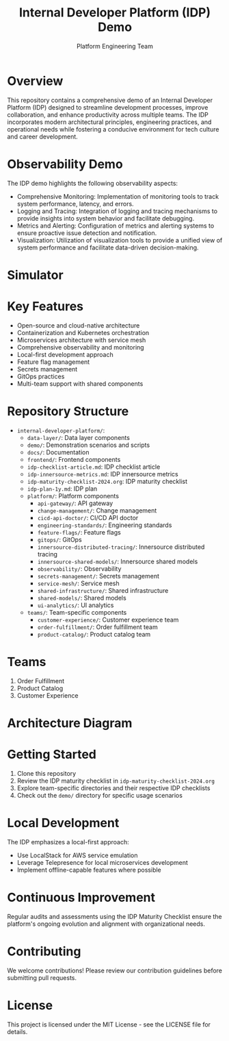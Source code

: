 #+TITLE: Internal Developer Platform (IDP) Demo
#+AUTHOR: Platform Engineering Team

* Overview
This repository contains a comprehensive demo of an Internal Developer Platform (IDP) designed to streamline development processes, improve collaboration, and enhance productivity across multiple teams. The IDP incorporates modern architectural principles, engineering practices, and operational needs while fostering a conducive environment for tech culture and career development.

* Observability Demo
The IDP demo highlights the following observability aspects:

  + Comprehensive Monitoring: Implementation of monitoring tools to track system performance, latency, and errors.
  + Logging and Tracing: Integration of logging and tracing mechanisms to provide insights into system behavior and facilitate debugging.
  + Metrics and Alerting: Configuration of metrics and alerting systems to ensure proactive issue detection and notification.
  + Visualization: Utilization of visualization tools to provide a unified view of system performance and facilitate data-driven decision-making.

* Simulator
[[./simulator.png]]

* Key Features
  - Open-source and cloud-native architecture
  - Containerization and Kubernetes orchestration
  - Microservices architecture with service mesh
  - Comprehensive observability and monitoring
  - Local-first development approach
  - Feature flag management
  - Secrets management
  - GitOps practices
  - Multi-team support with shared components

* Repository Structure
  - =internal-developer-platform/=:
    - =data-layer/=: Data layer components
    - =demo/=: Demonstration scenarios and scripts
    - =docs/=: Documentation
    - =frontend/=: Frontend components
    - =idp-checklist-article.md=: IDP checklist article
    - =idp-innersource-metrics.md=: IDP innersource metrics
    - =idp-maturity-checklist-2024.org=: IDP maturity checklist
    - =idp-plan-1y.md=: IDP plan
    - =platform/=: Platform components
      - =api-gateway/=: API gateway
      - =change-management/=: Change management
      - =cicd-api-doctor/=: CI/CD API doctor
      - =engineering-standards/=: Engineering standards
      - =feature-flags/=: Feature flags
      - =gitops/=: GitOps
      - =innersource-distributed-tracing/=: Innersource distributed tracing
      - =innersource-shared-models/=: Innersource shared models
      - =observability/=: Observability
      - =secrets-management/=: Secrets management
      - =service-mesh/=: Service mesh
      - =shared-infrastructure/=: Shared infrastructure
      - =shared-models/=: Shared models
      - =ui-analytics/=: UI analytics
    - =teams/=: Team-specific components
      - =customer-experience/=: Customer experience team
      - =order-fulfillment/=: Order fulfillment team
      - =product-catalog/=: Product catalog team

* Teams
1. Order Fulfillment
2. Product Catalog
3. Customer Experience

* Architecture Diagram
[[./internal-developer-platform/docs/architecture-diagram.png]]

* Getting Started
1. Clone this repository
2. Review the IDP maturity checklist in =idp-maturity-checklist-2024.org=
3. Explore team-specific directories and their respective IDP checklists
4. Check out the =demo/= directory for specific usage scenarios

* Local Development
The IDP emphasizes a local-first approach:
  - Use LocalStack for AWS service emulation
  - Leverage Telepresence for local microservices development
  - Implement offline-capable features where possible

* Continuous Improvement
Regular audits and assessments using the IDP Maturity Checklist ensure the platform's ongoing evolution and alignment with organizational needs.

* Contributing
We welcome contributions! Please review our contribution guidelines before submitting pull requests.

* License
This project is licensed under the MIT License - see the LICENSE file for details.
